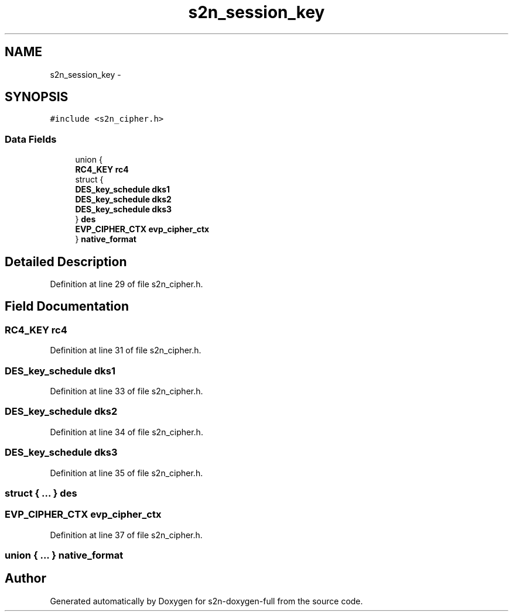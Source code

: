 .TH "s2n_session_key" 3 "Fri Aug 19 2016" "s2n-doxygen-full" \" -*- nroff -*-
.ad l
.nh
.SH NAME
s2n_session_key \- 
.SH SYNOPSIS
.br
.PP
.PP
\fC#include <s2n_cipher\&.h>\fP
.SS "Data Fields"

.in +1c
.ti -1c
.RI "union {"
.br
.ti -1c
.RI "   \fBRC4_KEY\fP \fBrc4\fP"
.br
.ti -1c
.RI "   struct {"
.br
.ti -1c
.RI "      \fBDES_key_schedule\fP \fBdks1\fP"
.br
.ti -1c
.RI "      \fBDES_key_schedule\fP \fBdks2\fP"
.br
.ti -1c
.RI "      \fBDES_key_schedule\fP \fBdks3\fP"
.br
.ti -1c
.RI "   } \fBdes\fP"
.br
.ti -1c
.RI "   \fBEVP_CIPHER_CTX\fP \fBevp_cipher_ctx\fP"
.br
.ti -1c
.RI "} \fBnative_format\fP"
.br
.in -1c
.SH "Detailed Description"
.PP 
Definition at line 29 of file s2n_cipher\&.h\&.
.SH "Field Documentation"
.PP 
.SS "\fBRC4_KEY\fP rc4"

.PP
Definition at line 31 of file s2n_cipher\&.h\&.
.SS "\fBDES_key_schedule\fP dks1"

.PP
Definition at line 33 of file s2n_cipher\&.h\&.
.SS "\fBDES_key_schedule\fP dks2"

.PP
Definition at line 34 of file s2n_cipher\&.h\&.
.SS "\fBDES_key_schedule\fP dks3"

.PP
Definition at line 35 of file s2n_cipher\&.h\&.
.SS "struct { \&.\&.\&. }   des"

.SS "\fBEVP_CIPHER_CTX\fP evp_cipher_ctx"

.PP
Definition at line 37 of file s2n_cipher\&.h\&.
.SS "union { \&.\&.\&. }   native_format"


.SH "Author"
.PP 
Generated automatically by Doxygen for s2n-doxygen-full from the source code\&.
